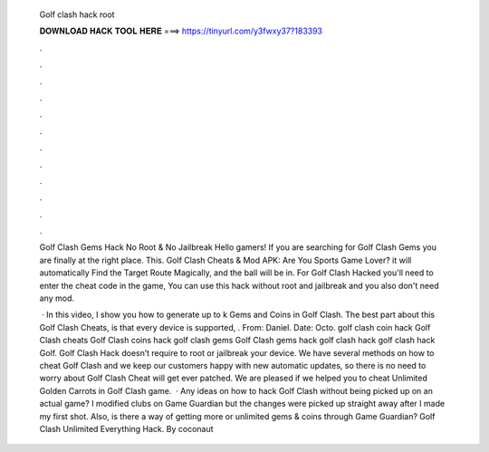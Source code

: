   Golf clash hack root
  
  
  
  𝐃𝐎𝐖𝐍𝐋𝐎𝐀𝐃 𝐇𝐀𝐂𝐊 𝐓𝐎𝐎𝐋 𝐇𝐄𝐑𝐄 ===> https://tinyurl.com/y3fwxy37?183393
  
  
  
  .
  
  
  
  .
  
  
  
  .
  
  
  
  .
  
  
  
  .
  
  
  
  .
  
  
  
  .
  
  
  
  .
  
  
  
  .
  
  
  
  .
  
  
  
  .
  
  
  
  .
  
  Golf Clash Gems Hack No Root & No Jailbreak Hello gamers! If you are searching for Golf Clash Gems you are finally at the right place. This. Golf Clash Cheats & Mod APK: Are You Sports Game Lover? it will automatically Find the Target Route Magically, and the ball will be in. For Golf Clash Hacked you'll need to enter the cheat code in the game, You can use this hack without root and jailbreak and you also don't need any mod.
  
   · In this video, I show you how to generate up to k Gems and Coins in Golf Clash. The best part about this Golf Clash Cheats, is that every device is supported, . From: Daniel. Date: Octo. golf clash coin hack Golf Clash cheats Golf Clash coins hack golf clash gems Golf Clash gems hack golf clash hack golf clash hack Golf. Golf Clash Hack doesn’t require to root or jailbreak your device. We have several methods on how to cheat Golf Clash and we keep our customers happy with new automatic updates, so there is no need to worry about Golf Clash Cheat will get ever patched. We are pleased if we helped you to cheat Unlimited Golden Carrots in Golf Clash game.  · Any ideas on how to hack Golf Clash without﻿﻿﻿﻿﻿﻿ being picked up on an actual game? I modified clubs on Game Guardian but the changes were picked up straight away after I made my first shot. Also, is there a way of getting more or unlimited gems & coins through Game Guardian? Golf Clash Unlimited Everything Hack. By coconaut
